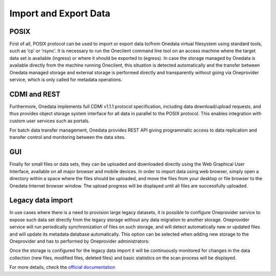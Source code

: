 
Import and Export Data
======================

POSIX
-----

First of all, POSIX protocol can be used to import or export data to/from
Onedata virtual filesystem using standard tools, such as ‘cp’ or ‘rsync’. It is
necessary to run the Oneclient command line tool on an access machine where the
target data set is available (ingress) or where it should be exported to
(egress). In case the storage managed by Onedata is available directly from the
machine running Oneclient, this situation is detected automatically and the
transfer between Onedata managed storage and external storage is performed
directly and transparently without going via Oneprovider service, which is only
called for metadata operations.

CDMI and REST
-------------

Furthermore, Onedata implements full CDMI v1.1.1 protocol specification,
including data download/upload requests, and thus provides object storage system
interface for all data in parallel to the POSIX protocol. This enables
integration with custom user services such as portals.

For batch data transfer management, Onedata provides REST API giving
programmatic access to data replication and transfer control and monitoring
between the data sites.

GUI
---

Finally for small files or data sets, they can be uploaded and downloaded
directly using the Web Graphical User Interface, available on all major browser
and mobile devices. In order to import data using web browser, simply open a
directory within a space where the files should be uploaded, and move the files
from your desktop or file browser to the Onedata Internet browser window. The
upload progress will be displayed until all files are successfully uploaded.

.. image:: images/gui-data-upload.png

Legacy data import
------------------

In use cases where there is a need to provision large legacy datasets, it is
possible to configure Oneprovider service to expose such data set directly from
the legacy storage without any data migration to another storage. Oneprovider
service will run periodically synchronization of files on such storage, and will
detect automatically new or updated files and will update its metadata database
automatically. This option can be selected when adding new storage to the
Oneprovider and has to performed by Oneprovider administrators:

.. image:: images/import-legacy-data-setup.png

Once the storage is configured for the legacy data import it will be continuously
monitored for changes in the data collection (new files, modified files, deleted
files) and basic statistics on the scan process will be displayed.

.. image:: images/import-legacy-data-monitoring.png

For more details, check the `official documentation
<https://beta.onedata.org/#/home/documentation/doc/administering_onedata/oneprovider_tutorial[add-storage-with-existing-data].html>`_
